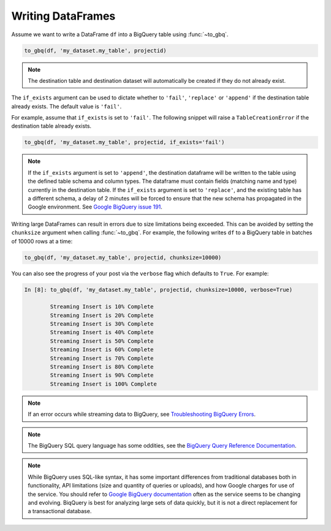 .. _writer:

Writing DataFrames
==================

Assume we want to write a DataFrame ``df`` into a BigQuery table using :func:`~to_gbq`.

.. ipython:: python

   import pandas as pd
   df = pd.DataFrame({'my_string': list('abc'),
                      'my_int64': list(range(1, 4)),
                      'my_float64': np.arange(4.0, 7.0),
                      'my_bool1': [True, False, True],
                      'my_bool2': [False, True, False],
                      'my_dates': pd.date_range('now', periods=3)})

   df
   df.dtypes

.. code-block:: python

   to_gbq(df, 'my_dataset.my_table', projectid)

.. note::

   The destination table and destination dataset will automatically be created if they do not already exist.

The ``if_exists`` argument can be used to dictate whether to ``'fail'``, ``'replace'``
or ``'append'`` if the destination table already exists. The default value is ``'fail'``.

For example, assume that ``if_exists`` is set to ``'fail'``. The following snippet will raise
a ``TableCreationError`` if the destination table already exists.

.. code-block:: python

   to_gbq(df, 'my_dataset.my_table', projectid, if_exists='fail')

.. note::

   If the ``if_exists`` argument is set to ``'append'``, the destination dataframe will
   be written to the table using the defined table schema and column types. The
   dataframe must contain fields (matching name and type) currently in the destination table.
   If the ``if_exists`` argument is set to ``'replace'``, and the existing table has a
   different schema, a delay of 2 minutes will be forced to ensure that the new schema
   has propagated in the Google environment. See
   `Google BigQuery issue 191 <https://code.google.com/p/google-bigquery/issues/detail?id=191>`__.

Writing large DataFrames can result in errors due to size limitations being exceeded.
This can be avoided by setting the ``chunksize`` argument when calling :func:`~to_gbq`.
For example, the following writes ``df`` to a BigQuery table in batches of 10000 rows at a time:

.. code-block:: python

   to_gbq(df, 'my_dataset.my_table', projectid, chunksize=10000)

You can also see the progress of your post via the ``verbose`` flag which defaults to ``True``.
For example:

.. code-block:: python

   In [8]: to_gbq(df, 'my_dataset.my_table', projectid, chunksize=10000, verbose=True)

           Streaming Insert is 10% Complete
           Streaming Insert is 20% Complete
           Streaming Insert is 30% Complete
           Streaming Insert is 40% Complete
           Streaming Insert is 50% Complete
           Streaming Insert is 60% Complete
           Streaming Insert is 70% Complete
           Streaming Insert is 80% Complete
           Streaming Insert is 90% Complete
           Streaming Insert is 100% Complete

.. note::

   If an error occurs while streaming data to BigQuery, see
   `Troubleshooting BigQuery Errors <https://cloud.google.com/bigquery/troubleshooting-errors>`__.

.. note::

   The BigQuery SQL query language has some oddities, see the
   `BigQuery Query Reference Documentation <https://cloud.google.com/bigquery/query-reference>`__.

.. note::

   While BigQuery uses SQL-like syntax, it has some important differences from traditional
   databases both in functionality, API limitations (size and quantity of queries or uploads),
   and how Google charges for use of the service. You should refer to `Google BigQuery documentation <https://cloud.google.com/bigquery/what-is-bigquery>`__
   often as the service seems to be changing and evolving. BiqQuery is best for analyzing large
   sets of data quickly, but it is not a direct replacement for a transactional database.
